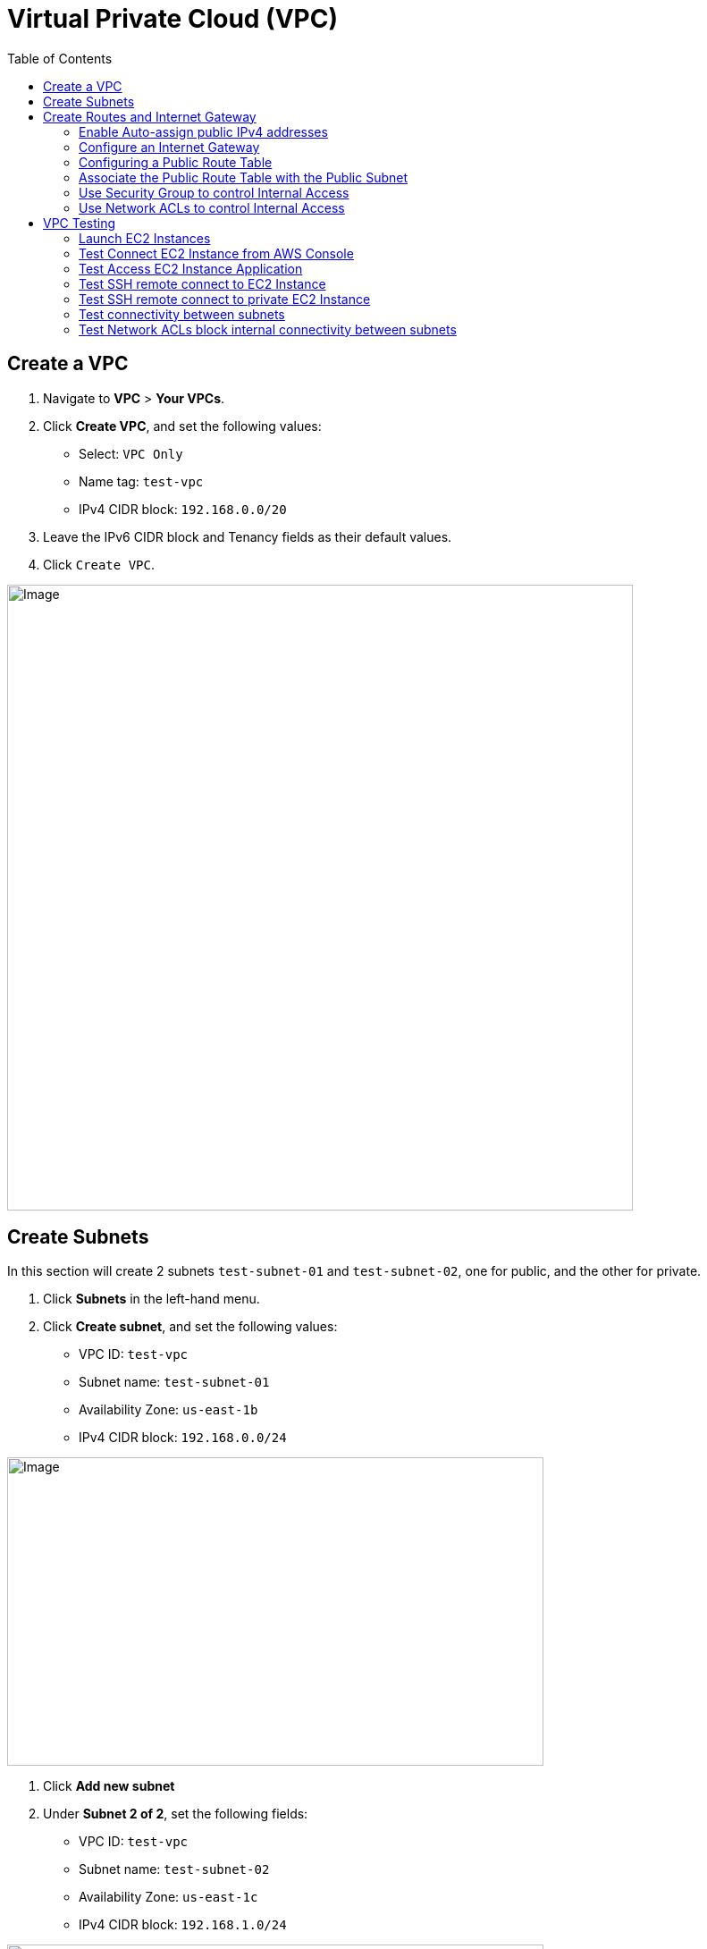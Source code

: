 = Virtual Private Cloud (VPC)
:toc: manual

== Create a VPC

1. Navigate to *VPC* > *Your VPCs*.
2. Click *Create VPC*, and set the following values:
* Select: `VPC Only`
* Name tag: `test-vpc`
* IPv4 CIDR block: `192.168.0.0/20`
3. Leave the IPv6 CIDR block and Tenancy fields as their default values.
4. Click `Create VPC`.

image:img/aws-vpc-700-700.jpg[Image,700,700]

== Create Subnets

In this section will create 2 subnets `test-subnet-01` and `test-subnet-02`, one for public, and the other for private.

1. Click *Subnets* in the left-hand menu.
2. Click *Create subnet*, and set the following values:
* VPC ID: `test-vpc`
* Subnet name: `test-subnet-01`
* Availability Zone: `us-east-1b`
* IPv4 CIDR block: `192.168.0.0/24`

image:img/aws-vpc-subnet-600-345.jpg[Image,600,345]

1. Click *Add new subnet*
2. Under *Subnet 2 of 2*, set the following fields:
* VPC ID: `test-vpc`
* Subnet name: `test-subnet-02`
* Availability Zone: `us-east-1c`
* IPv4 CIDR block: `192.168.1.0/24`

image:img/aws-vpc-subnet-private-600-345.jpg[Image,600,345]

1. Click *Create subnet*.

== Create Routes and Internet Gateway

=== Enable Auto-assign public IPv4 addresses

1. From the Subnets page, in the left-hand menu, select *Subnets*.
2. With `test-subnet-01` selected, click *Actions* > *Edit subnet settings*.
3. Check the box to *Enable auto-assign public IPv4 address*.
4. Click *Save*.

image:img/aws-vpc-route-732-176.jpg[Image,732,176]

=== Configure an Internet Gateway

Internet Gateways allows communication between instances in your VPC and the internet, enabling internet access for your resources.

1. Click *Internet Gateways* in the left-hand menu.
2. Click *Create internet gateway*.
3. Set Name tag as `test-internet-gateway`.
4. Click *Create internet gateway*.

image:img/aws-vpc-internet-ga-600-130.jpg[Image,600,130]

1. From the internet gateway's page, in the top right, click *Actions* > *Attach to VPC*.
2. In the Available VPCs dropdown, select `test-vpc`.
3. Click *Attach internet gateway*.

image:img/aws-vpc-attach-internet-gw-to-vpc.jpg[Image,700,150]

=== Configuring a Public Route Table

Route Tables in AWS contain a set of rules (routes) that determine where network traffic from associated subnets are directed, such as to the internet via an Internet Gateway or between subnets.

1. Click *Route Tables* in the left-hand menu.
2. Click *Create route table*, and set the following values:
* Name: `test-vpc-public-route`
* VPC: `test-vpc`
3. Click *Create route table*.

image:img/aws-vpc-route-table-setting-600-200.jpg[Image,600,200]

1. On the next screen, click *Edit routes*.
2. Click *Add route*, and set the following values:
* Destination: `0.0.0.0/0`
* Target: `Internet Gateway`, `test-internet-gateway`
3. Click *Save changes*.

image:img/aws-vpc-edit-route.jpg[Image,870,240]

Note that, there are routes in the Route Table, one for local traffic routing, the other for route internal network traffic to internet.

=== Associate the Public Route Table with the Public Subnet

1. Click the *Subnet associations* tab.
2. Click *Edit subnet associations*.
3. Select the box for `test-public-subnet`.
4. Click *Save associations*.

image:img/aws-vpc-route-subnet-associations.jpg[Image,870,240]

=== Use Security Group to control Internal Access

Skip this section till the *VPC Testing* hints to do.

1. Select `test-public-instance` related Security Group
2. Click *Inbound rules*
3. Click *Add rule* to add Allow SSH and HTTP from `192.168.1.0/24`
4. Click *Save rules*
5. There will be 4 rules displayed

image:img/aws-vpc-sg-allow-internal-icmp-http.jpg[Image,1000,200] 

=== Use Network ACLs to control Internal Access

Skip this section till the *VPC Testing* hints to do.

1. Naviate to VPC Dashboard
2. Click the *Network ACLs* in the left-hand menu.
3. Select the existed Network ACLs
4. Click *Edit Inbound rules*, set deny the HTTP from `192.168.1.0/24`
5. Click *Save rules*

image:img/aws-vpc-acl-internal-deny-http.jpg[Image,1000,200]

== VPC Testing

=== Launch EC2 Instances

1. Navigate to *EC2* > *Instances*.
2. Click *Launch instances*.
3. EC2 Instance name `test-public-instance`.
4. On the AMI page, select the Amazon Linux AMI.
5. Ensure t2.micro is selected.
6. Click *Create new key pair*.
7. Give it a Key pair name of `test-key-pair`.
8. Click *Create Key Pair*.
9. In *Networking settings* section, make sure both `Allow SSH traffic from` and `Allow HTTP traffic from internet` are selected
10. Click *Launch Instance*.

image:img/aws-ec2-instance-1.jpg[Image,700,500]

1. Navigate to *EC2* > *Instances*.
2. Click *Launch instances*.
3. EC2 Instance name `test-private-instance`.
4. On the AMI page, select the Amazon Linux AMI.
5. Ensure t2.micro is selected.
6. Click *Create new key pair*.
7. Give it a Key pair name of `test-key-pair-private`.
8. Click *Create Key Pair*.
9. In the *Networking settings* section, click *Edit* and select
* VPC: `test-vpc`
* Subnet: `test-subnet-02`
* Inbound Security Group Rules: Source Type as `Custom`, Source as `192.168.0.0/20`
10. Click *Launch Instance*.

image:img/aws-ec2-instance-2.jpg[Image,700,830]

=== Test Connect EC2 Instance from AWS Console

1. In the EC2 Instance list, select `test-public-instance`
2. Click *Connect*
3. With the Default settings and click *Connect*
4. In the online SSH console execute `sudo yum install nginx -y ; sudo systemctl start nginx`

=== Test Access EC2 Instance Application

1. Copy the public ip address from `test-public-instance`
2. Test application via curl as below

[source, bash]
----
% curl http://$EC2_PUBLIC_IP -I
HTTP/1.1 200 OK
Server: nginx/1.24.0
Date: Wed, 21 Aug 2024 02:18:59 GMT
Content-Type: text/html
Content-Length: 615
Last-Modified: Fri, 13 Oct 2023 13:33:26 GMT
Connection: keep-alive
ETag: "65294726-267"
Accept-Ranges: bytes
----

=== Test SSH remote connect to EC2 Instance

1. Chmod the `test-key-pair.pem`, make sure the key pair is not public viewable via `chmod 400 test-key-pair.pem`
2. SSH connect to `test-public-instance` via `ssh -i "test-key-pair.pem" ec2-user@$EC2_PUBLIC_IP`, and you will ssh to the `test-key-pair.pem`

[source, bash]
----
   ,     #_
   ~\_  ####_        Amazon Linux 2023
  ~~  \_#####\
  ~~     \###|
  ~~       \#/ ___   https://aws.amazon.com/linux/amazon-linux-2023
   ~~       V~' '->
    ~~~         /
      ~~._.   _/
         _/ _/
       _/m/'
Last login: Wed Aug 21 02:18:19 2024 from 18.206.107.27
[ec2-user@ip-192-168-0-21 ~]$
----

=== Test SSH remote connect to private EC2 Instance

1. Use the step in *Test SSH remote connect to EC2 Instance* connect to a public EC2 Instance
2. create a file test-key-pair-private.pem, add the download contents from `test-key-pair-private.pem` in above steps
3. ssh to private ec2 instance

[source, bash]
----
$ chmod 400 test-key-pair-private.pem 
$ ls -l test-key-pair-private.pem
$ ssh -i test-key-pair-private.pem ec2-user@192.168.1.228
   ,     #_
   ~\_  ####_        Amazon Linux 2023
  ~~  \_#####\
  ~~     \###|
  ~~       \#/ ___   https://aws.amazon.com/linux/amazon-linux-2023
   ~~       V~' '->
    ~~~         /
      ~~._.   _/
         _/ _/
       _/m/'
[ec2-user@ip-192-168-1-228 ~]$
----

=== Test connectivity between subnets

1. Finish the setps in *Use Security Group to control Internal Access* section
2. ping test-public-instance private ip
3. access the http service on test-public-instance

[source, bash]
----
[ec2-user@ip-192-168-1-228 ~]$ ping 192.168.0.21 -c3
PING 192.168.0.21 (192.168.0.21) 56(84) bytes of data.
64 bytes from 192.168.0.21: icmp_seq=1 ttl=127 time=0.984 ms
64 bytes from 192.168.0.21: icmp_seq=2 ttl=127 time=0.930 ms
64 bytes from 192.168.0.21: icmp_seq=3 ttl=127 time=0.956 ms

[ec2-user@ip-192-168-1-228 ~]$ curl 192.168.0.21 -I
HTTP/1.1 200 OK
Server: nginx/1.24.0
Date: Wed, 21 Aug 2024 02:55:20 GMT
Content-Type: text/html
Content-Length: 615
Last-Modified: Fri, 13 Oct 2023 13:33:26 GMT
Connection: keep-alive
ETag: "65294726-267"
Accept-Ranges: bytes
----

=== Test Network ACLs block internal connectivity between subnets

1. Finish the setps in *Use Network ACLs to control Internal Access* section
2. Access the http service on test-public-instance
3. The Http Access be blocked

[source, bash]
----
[ec2-user@ip-192-168-1-228 ~]$ curl 192.168.0.21 -m 3
curl: (28) Connection timed out after 3002 milliseconds
----
